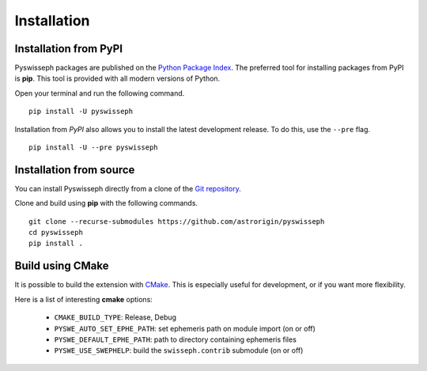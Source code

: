 ============
Installation
============

Installation from PyPI
----------------------

Pyswisseph packages are published on the
`Python Package Index <https://pypi.org/project/pyswisseph/>`_.
The preferred tool for installing packages from PyPI is **pip**. This tool is
provided with all modern versions of Python.

Open your terminal and run the following command.

::

    pip install -U pyswisseph

Installation from *PyPI* also allows you to install the latest development
release. To do this, use the ``--pre`` flag.

::

    pip install -U --pre pyswisseph

Installation from source
------------------------

You can install Pyswisseph directly from a clone of the `Git repository`_.

Clone and build using **pip** with the following commands.

::

    git clone --recurse-submodules https://github.com/astrorigin/pyswisseph
    cd pyswisseph
    pip install .

.. _Git repository: https://github.com/astrorigin/pyswisseph

Build using CMake
-----------------

It is possible to build the extension with `CMake`_. This is especially useful
for development, or if you want more flexibility.

.. _CMake: https://cmake.org/

Here is a list of interesting **cmake** options:

 - ``CMAKE_BUILD_TYPE``: Release, Debug
 - ``PYSWE_AUTO_SET_EPHE_PATH``: set ephemeris path on module import (on or off)
 - ``PYSWE_DEFAULT_EPHE_PATH``: path to directory containing ephemeris files
 - ``PYSWE_USE_SWEPHELP``: build the ``swisseph.contrib`` submodule (on or off)

..
